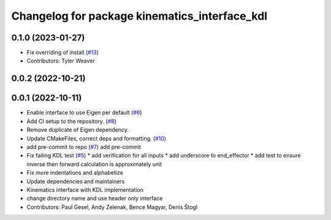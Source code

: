 ^^^^^^^^^^^^^^^^^^^^^^^^^^^^^^^^^^^^^^^^^^^^^^
Changelog for package kinematics_interface_kdl
^^^^^^^^^^^^^^^^^^^^^^^^^^^^^^^^^^^^^^^^^^^^^^

0.1.0 (2023-01-27)
------------------
* Fix overriding of install (`#13 <https://github.com/ros-controls/kinematics_interface/issues/13>`_)
* Contributors: Tyler Weaver

0.0.2 (2022-10-21)
------------------

0.0.1 (2022-10-11)
------------------
* Enable interface to use Eigen per default (`#6 <https://github.com/ros-controls/kinematics_interface/issues/6>`_)
* Add CI setup to the repository. (`#8 <https://github.com/ros-controls/kinematics_interface/issues/8>`_)
* Remove duplicate of Eigen dependency.
* Update CMakeFiles, correct deps and formatting. (`#10 <https://github.com/ros-controls/kinematics_interface/issues/10>`_)
* add pre-commit to repo (`#7 <https://github.com/ros-controls/kinematics_interface/issues/7>`_)
  add pre-commit
* Fix failing KDL test (`#5 <https://github.com/ros-controls/kinematics_interface/issues/5>`_)
  * add verification for all inputs
  * add underscore to end_effector
  * add test to ensure inverse then forward calculation is approximately unit
* Fix more indentations and alphabetize
* Update dependencies and maintainers
* Kinematics interface with KDL implementation
* change directory name and use header only interface
* Contributors: Paul Gesel, Andy Zelenak, Bence Magyar, Denis Štogl
